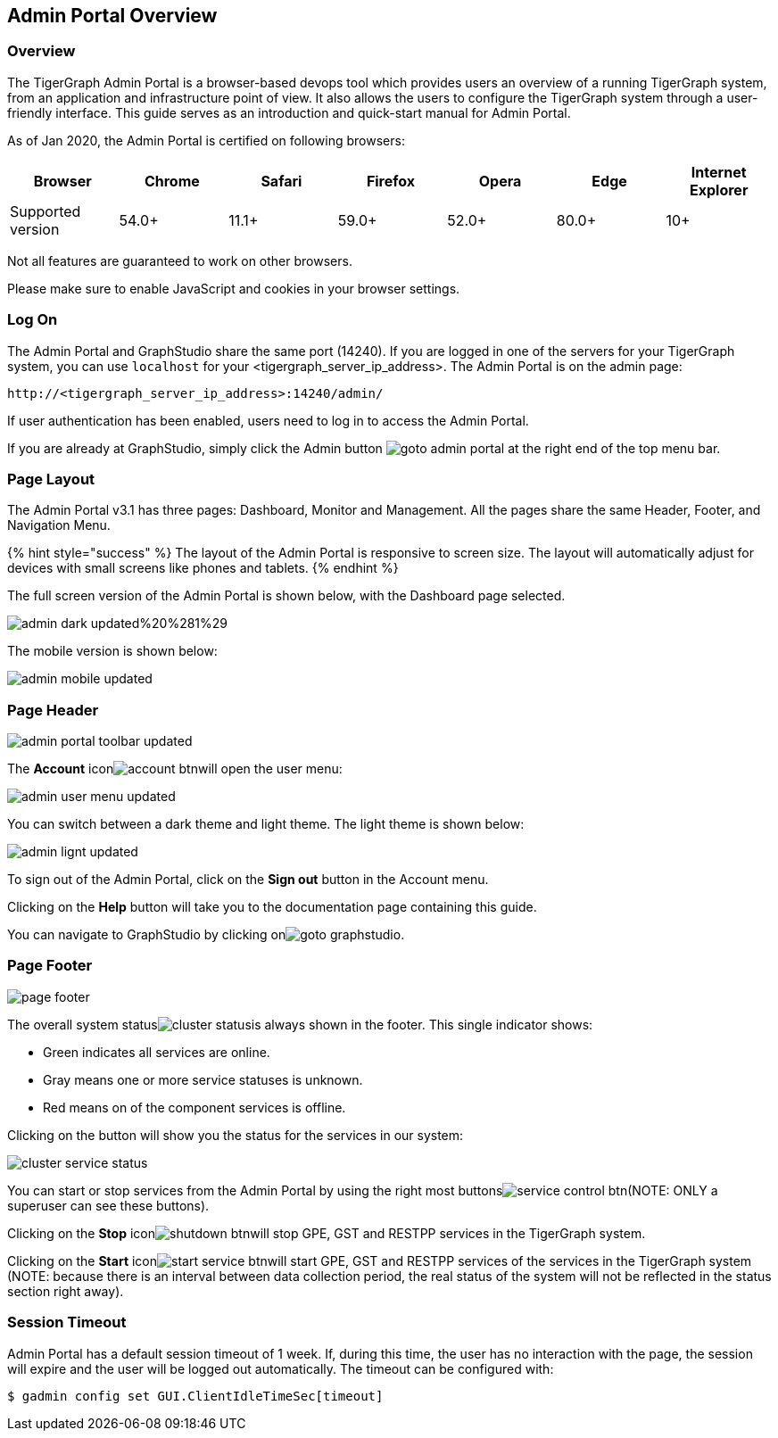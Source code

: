 == Admin Portal Overview

=== Overview 

The TigerGraph Admin Portal is a browser-based devops tool which provides users an overview of a running TigerGraph system, from an application and infrastructure point of view. It also allows the users to configure the TigerGraph system through a user-friendly interface. This guide serves as an introduction and quick-start manual for Admin Portal.

As of Jan 2020, the Admin Portal is certified on following browsers:

|===
| Browser | Chrome | Safari | Firefox | Opera | Edge | Internet Explorer

| Supported version
| 54.0+
| 11.1+
| 59.0+
| 52.0+
| 80.0+
| 10+
|===

Not all features are guaranteed to work on other browsers.

Please make sure to enable JavaScript and cookies in your browser settings.

=== Log On 

The Admin Portal and GraphStudio share the same port (14240). If you are logged in one of the servers for your TigerGraph system, you can use `localhost` for your <tigergraph_server_ip_address>. The Admin Portal is on the admin page:

[,http]
----
http://<tigergraph_server_ip_address>:14240/admin/
----

If user authentication has been enabled, users need to log in to access the Admin Portal.

If you are already at GraphStudio, simply click the Admin button image:../../.gitbook/assets/goto_admin_portal.png[] at the right end of the top menu bar.

=== Page Layout

The Admin Portal v3.1 has three pages: Dashboard, Monitor and Management. All the pages share the same Header, Footer, and Navigation Menu.

{% hint style="success" %}
The layout of the Admin Portal is responsive to screen size.  The layout will automatically adjust for devices with small screens like phones and tablets.
{% endhint %}

The full screen version of the Admin Portal is shown below, with the Dashboard page selected.

image::../../.gitbook/assets/admin-dark-updated%20%281%29.png[]

The mobile version is shown below:

image::../../.gitbook/assets/admin-mobile-updated.png[]

=== Page Header 

image::../../.gitbook/assets/admin_portal_toolbar-updated.png[]

The *Account* iconimage:../../.gitbook/assets/account_btn.png[]will open the user menu:

image::../../.gitbook/assets/admin-user-menu-updated.png[]

You can switch between a dark theme and light theme. The light theme is shown below:

image::../../.gitbook/assets/admin-lignt-updated.png[]

To sign out of the Admin Portal, click on the *Sign out* button in the Account menu.

Clicking on the *Help* button will take you to the documentation page containing this guide.

You can navigate to GraphStudio by clicking onimage:../../.gitbook/assets/goto_graphstudio.png[].

=== Page Footer 

image::../../.gitbook/assets/page_footer.png[]

The overall system statusimage:../../.gitbook/assets/cluster_status.png[]is always shown in the footer.  This single indicator shows:

* Green indicates all services are online.
* Gray means one or more service statuses is unknown.
* Red means on of the component services is offline.

Clicking on the button will show you the status for the services in our system:

image::../../.gitbook/assets/cluster-service-status.png[]

You can start or stop services from the Admin Portal by using the right most buttonsimage:../../.gitbook/assets/service_control_btn.png[](NOTE: ONLY a superuser can see these buttons).

Clicking on the *Stop* iconimage:../../.gitbook/assets/shutdown_btn.png[]will stop GPE, GST and RESTPP services in the TigerGraph system.

Clicking on the *Start* iconimage:../../.gitbook/assets/start_service_btn.png[]will start GPE, GST and RESTPP services of the services in the TigerGraph system (NOTE: because there is an interval between data collection period, the real status of the system will not be reflected in the status section right away).

=== Session Timeout

Admin Portal has a default session timeout of 1 week. If, during this time, the user has no interaction with the page, the session will expire and the user will be logged out automatically. The timeout can be configured with:

[,bash]
----
$ gadmin config set GUI.ClientIdleTimeSec[timeout]
----
